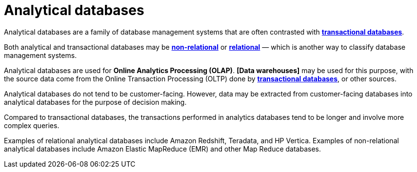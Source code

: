 = Analytical databases

Analytical databases are a family of database management systems that are often contrasted with *link:./transactional-databases.adoc[transactional databases]*.

Both analytical and transactional databases may be *link:./nosql-databases.adoc[non-relational]* or *link:./relational-databases.adoc[relational]* — which is another way to classify database management systems.

Analytical databases are used for *Online Analytics Processing (OLAP)*. *[Data warehouses]* may be used for this purpose, with the source data come from the Online Transaction Processing (OLTP) done by *link:./transactional-databases.adoc[transactional databases]*, or other sources.

Analytical databases do not tend to be customer-facing. However, data may be extracted from customer-facing databases into analytical databases for the purpose of decision making.

Compared to transactional databases, the transactions performed in analytics databases tend to be longer and involve more complex queries.

Examples of relational analytical databases include Amazon Redshift, Teradata, and HP Vertica. Examples of non-relational analytical databases include Amazon Elastic MapReduce (EMR) and other Map Reduce databases.
